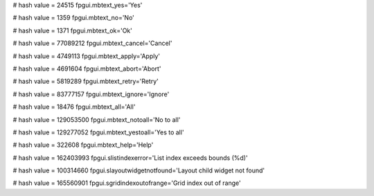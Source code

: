 
# hash value = 24515
fpgui.mbtext_yes='Yes'


# hash value = 1359
fpgui.mbtext_no='No'


# hash value = 1371
fpgui.mbtext_ok='Ok'


# hash value = 77089212
fpgui.mbtext_cancel='Cancel'


# hash value = 4749113
fpgui.mbtext_apply='Apply'


# hash value = 4691604
fpgui.mbtext_abort='Abort'


# hash value = 5819289
fpgui.mbtext_retry='Retry'


# hash value = 83777157
fpgui.mbtext_ignore='Ignore'


# hash value = 18476
fpgui.mbtext_all='All'


# hash value = 129053500
fpgui.mbtext_notoall='No to all'


# hash value = 129277052
fpgui.mbtext_yestoall='Yes to all'


# hash value = 322608
fpgui.mbtext_help='Help'


# hash value = 162403993
fpgui.slistindexerror='List index exceeds bounds (%d)'


# hash value = 100314660
fpgui.slayoutwidgetnotfound='Layout child widget not found'


# hash value = 165560901
fpgui.sgridindexoutofrange='Grid index out of range'

